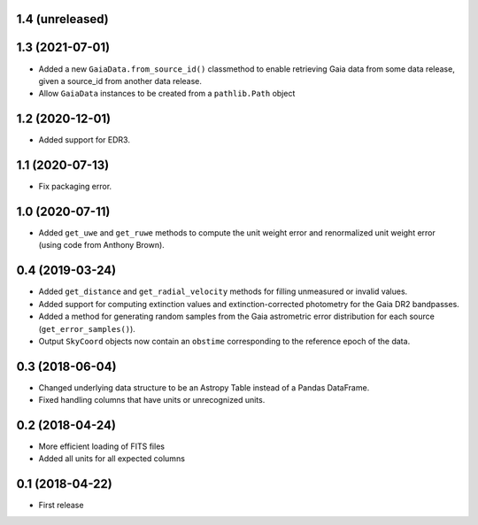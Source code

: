 1.4 (unreleased)
================


1.3 (2021-07-01)
================

- Added a new ``GaiaData.from_source_id()`` classmethod to enable retrieving
  Gaia data from some data release, given a source_id from another data release.

- Allow ``GaiaData`` instances to be created from a ``pathlib.Path`` object


1.2 (2020-12-01)
================

- Added support for EDR3.


1.1 (2020-07-13)
================

- Fix packaging error.

1.0 (2020-07-11)
================

- Added ``get_uwe`` and ``get_ruwe`` methods to compute the unit weight error
  and renormalized unit weight error (using code from Anthony Brown).

0.4 (2019-03-24)
================

- Added ``get_distance`` and ``get_radial_velocity`` methods for filling
  unmeasured or invalid values.
- Added support for computing extinction values and extinction-corrected
  photometry for the Gaia DR2 bandpasses.
- Added a method for generating random samples from the Gaia astrometric error
  distribution for each source (``get_error_samples()``).
- Output ``SkyCoord`` objects now contain an ``obstime`` corresponding to the
  reference epoch of the data.

0.3 (2018-06-04)
================

- Changed underlying data structure to be an Astropy Table instead of a Pandas
  DataFrame.
- Fixed handling columns that have units or unrecognized units.

0.2 (2018-04-24)
================

- More efficient loading of FITS files
- Added all units for all expected columns

0.1 (2018-04-22)
================

- First release
